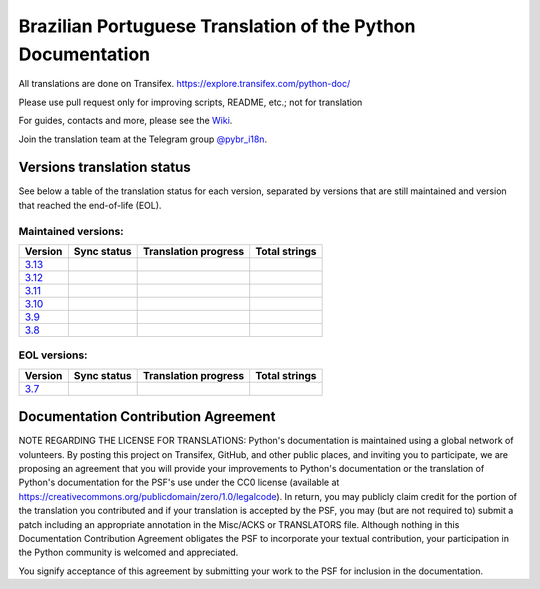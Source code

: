Brazilian Portuguese Translation of the Python Documentation
=============================================

All translations are done on Transifex.
https://explore.transifex.com/python-doc/

Please use pull request only for improving scripts, README, etc.; not for translation

For guides, contacts and more, please see the `Wiki <https://github.com/python/python-docs-pt-br/wiki>`_.

Join the translation team at the Telegram group `@pybr_i18n <https://t.me/pybr_i18n>`_.

Versions translation status
~~~~~~~~~~~~~~~~~~~~~~~~~~~

See below a table of the translation status for each version, separated by versions that are still maintained and version that reached the end-of-life (EOL).

Maintained versions:
--------------------


.. list-table::
   :header-rows: 1

   * - Version
     - Sync status
     - Translation progress
     - Total strings
   * - `3.13 <https://github.com/python/python-docs-pt-br/tree/3.13>`_
     - .. image:: https://github.com/python/python-docs-pt-br/workflows/python-313/badge.svg
          :target: https://github.com/python/python-docs-pt-br/actions?workflow=python-313
     - .. image:: https://img.shields.io/badge/dynamic/json?url=https%3A%2F%2Fgithub.com%2Fpython%2Fpython-docs-pt-br%2Fraw%2F3.13%2Fstats.json&query=translation&label=pt_BR
          :alt: Brazilian Portuguese translation status for Python 3.13
          :target: https://app.transifex.com/python-doc/python-newest/
     - .. image:: https://img.shields.io/badge/dynamic/json?url=https%3A%2F%2Fgithub.com%2Fpython%2Fpython-docs-pt-br%2Fraw%2F3.13%2Fstats.json&query=total&label=3.13
          :alt: Total strings for Python 3.13
          :target: https://app.transifex.com/python-doc/python-newest/
   * - `3.12 <https://github.com/python/python-docs-pt-br/tree/3.12>`_
     - .. image:: https://github.com/python/python-docs-pt-br/workflows/python-312/badge.svg
          :target: https://github.com/python/python-docs-pt-br/actions?workflow=python-312
     - .. image:: https://img.shields.io/badge/dynamic/json?url=https%3A%2F%2Fgithub.com%2Fpython%2Fpython-docs-pt-br%2Fraw%2F3.12%2Fstats.json&query=translation&label=pt_BR
          :alt: Brazilian Portuguese translation status for Python 3.12
          :target: https://app.transifex.com/python-doc/python-312/
     - .. image:: https://img.shields.io/badge/dynamic/json?url=https%3A%2F%2Fgithub.com%2Fpython%2Fpython-docs-pt-br%2Fraw%2F3.12%2Fstats.json&query=total&label=3.12
          :alt: Total strings for Python 3.12
          :target: https://app.transifex.com/python-doc/python-312/
   * - `3.11 <https://github.com/python/python-docs-pt-br/tree/3.11>`_
     - .. image:: https://github.com/python/python-docs-pt-br/workflows/python-311/badge.svg
          :target: https://github.com/python/python-docs-pt-br/actions?workflow=python-311
     - .. image:: https://img.shields.io/badge/dynamic/json?url=https%3A%2F%2Fgithub.com%2Fpython%2Fpython-docs-pt-br%2Fraw%2F3.11%2Fstats.json&query=translation&label=pt_BR
          :alt: Brazilian Portuguese translation status for Python 3.11
          :target: https://app.transifex.com/python-doc/python-311/
     - .. image:: https://img.shields.io/badge/dynamic/json?url=https%3A%2F%2Fgithub.com%2Fpython%2Fpython-docs-pt-br%2Fraw%2F3.11%2Fstats.json&query=total&label=3.11
          :alt: Total strings for Python 3.11
          :target: https://app.transifex.com/python-doc/python-311/
   * - `3.10 <https://github.com/python/python-docs-pt-br/tree/3.10>`_
     - .. image:: https://github.com/python/python-docs-pt-br/workflows/python-310/badge.svg
          :target: https://github.com/python/python-docs-pt-br/actions?workflow=python-310
     - .. image:: https://img.shields.io/badge/dynamic/json?url=https%3A%2F%2Fgithub.com%2Fpython%2Fpython-docs-pt-br%2Fraw%2F3.10%2Fstats.json&query=translation&label=pt_BR
          :alt: Brazilian Portuguese translation status for Python 3.10
          :target: https://app.transifex.com/python-doc/python-310/
     - .. image:: https://img.shields.io/badge/dynamic/json?url=https%3A%2F%2Fgithub.com%2Fpython%2Fpython-docs-pt-br%2Fraw%2F3.10%2Fstats.json&query=total&label=3.10
          :alt: Total strings for Python 3.10
          :target: https://app.transifex.com/python-doc/python-310/
   * - `3.9 <https://github.com/python/python-docs-pt-br/tree/3.9>`_
     - .. image:: https://github.com/python/python-docs-pt-br/workflows/python-39/badge.svg
          :target: https://github.com/python/python-docs-pt-br/actions?workflow=python-39
     - .. image:: https://img.shields.io/badge/dynamic/json?url=https%3A%2F%2Fgithub.com%2Fpython%2Fpython-docs-pt-br%2Fraw%2F3.9%2Fstats.json&query=translation&label=pt_BR
          :alt: Brazilian Portuguese translation status for Python 3.9
          :target: https://app.transifex.com/python-doc/python-39/
     - .. image:: https://img.shields.io/badge/dynamic/json?url=https%3A%2F%2Fgithub.com%2Fpython%2Fpython-docs-pt-br%2Fraw%2F3.9%2Fstats.json&query=total&label=3.9
          :alt: Total strings for Python 3.9
          :target: https://app.transifex.com/python-doc/python-39/
   * - `3.8 <https://github.com/python/python-docs-pt-br/tree/3.8>`_
     - .. image:: https://github.com/python/python-docs-pt-br/workflows/python-38/badge.svg
          :target: https://github.com/python/python-docs-pt-br/actions?workflow=python-38
     - .. image:: https://img.shields.io/badge/dynamic/json?url=https%3A%2F%2Fgithub.com%2Fpython%2Fpython-docs-pt-br%2Fraw%2F3.8%2Fstats.json&query=translation&label=pt_BR
          :alt: Brazilian Portuguese translation status for Python 3.8
          :target: https://app.transifex.com/python-doc/python-38/
     - .. image:: https://img.shields.io/badge/dynamic/json?url=https%3A%2F%2Fgithub.com%2Fpython%2Fpython-docs-pt-br%2Fraw%2F3.8%2Fstats.json&query=total&label=3.8
          :alt: Total strings for Python 3.8
          :target: https://app.transifex.com/python-doc/python-38/

EOL versions:
-------------


.. list-table::
   :header-rows: 1

   * - Version
     - Sync status
     - Translation progress
     - Total strings
   * - `3.7 <https://github.com/python/python-docs-pt-br/tree/3.7>`_
     - .. image:: https://github.com/python/python-docs-pt-br/workflows/python-37/badge.svg
          :target: https://github.com/python/python-docs-pt-br/actions?workflow=python-37
     - .. image:: https://img.shields.io/badge/dynamic/json?url=https%3A%2F%2Fgithub.com%2Fpython%2Fpython-docs-pt-br%2Fraw%2F3.7%2Fstats.json&query=translation&label=pt_BR
          :alt: Brazilian Portuguese translation status for Python 3.7
          :target: https://app.transifex.com/python-doc/python-37/
     - .. image:: https://img.shields.io/badge/dynamic/json?url=https%3A%2F%2Fgithub.com%2Fpython%2Fpython-docs-pt-br%2Fraw%2F3.7%2Fstats.json&query=total&label=3.7
          :alt: Total strings for Python 3.7
          :target: https://app.transifex.com/python-doc/python-37/


Documentation Contribution Agreement
~~~~~~~~~~~~~~~~~~~~~~~~~~~~~~~~~~~~


NOTE REGARDING THE LICENSE FOR TRANSLATIONS: Python's documentation is
maintained using a global network of volunteers. By posting this
project on Transifex, GitHub, and other public places, and inviting
you to participate, we are proposing an agreement that you will
provide your improvements to Python's documentation or the translation
of Python's documentation for the PSF's use under the CC0 license
(available at
https://creativecommons.org/publicdomain/zero/1.0/legalcode). In
return, you may publicly claim credit for the portion of the
translation you contributed and if your translation is accepted by the
PSF, you may (but are not required to) submit a patch including an
appropriate annotation in the Misc/ACKS or TRANSLATORS file. Although
nothing in this Documentation Contribution Agreement obligates the PSF
to incorporate your textual contribution, your participation in the
Python community is welcomed and appreciated.

You signify acceptance of this agreement by submitting your work to
the PSF for inclusion in the documentation.
